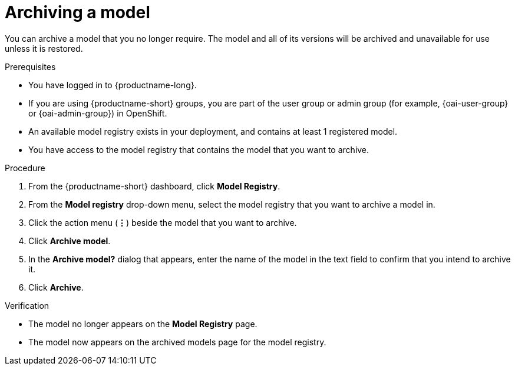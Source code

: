 :_module-type: PROCEDURE

[id="archiving-a-model_{context}"]
= Archiving a model

[role='_abstract']
You can archive a model that you no longer require. The model and all of its versions will be archived and unavailable for use unless it is restored.

.Prerequisites
* You have logged in to {productname-long}.
ifndef::upstream[]
* If you are using {productname-short} groups, you are part of the user group or admin group (for example, {oai-user-group} or {oai-admin-group}) in OpenShift.
endif::[]
ifdef::upstream[]
* If you are using {productname-short} groups, you are part of the user group or admin group (for example, {odh-user-group} or {odh-admin-group}) in OpenShift.
endif::[]
* An available model registry exists in your deployment, and contains at least 1 registered model.
* You have access to the model registry that contains the model that you want to archive.

.Procedure
. From the {productname-short} dashboard, click *Model Registry*.
. From the *Model registry* drop-down menu, select the model registry that you want to archive a model in.
. Click the action menu (*&#8942;*) beside the model that you want to archive.
. Click *Archive model*.
. In the *Archive model?* dialog that appears, enter the name of the model in the text field to confirm that you intend to archive it.
. Click *Archive*.

.Verification
* The model no longer appears on the *Model Registry* page.
* The model now appears on the archived models page for the model registry.

// [role="_additional-resources"]
// .Additional resources
// * TODO or delete
